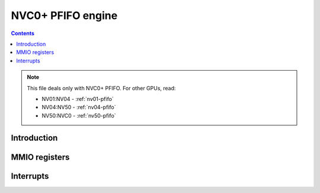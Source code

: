 .. _nvc0-pfifo:

======================
NVC0+ PFIFO engine
======================

.. contents::

.. todo:: write me

.. note::

    This file deals only with NVC0+ PFIFO. For other GPUs, read:

    * NV01:NV04 - :ref:`nv01-pfifo`
    * NV04:NV50 - :ref:`nv04-pfifo`
    * NV50:NVC0 - :ref:`nv50-pfifo`

Introduction
============

.. todo:: write me


.. _nvc0-pfifo-mmio:
.. _nvc0-pfifo-mmio-bypass:
.. _nvc0-pfifo-mmio-chan:

MMIO registers
==============

.. todo:: write me


.. _nvc0-pfifo-intr:

Interrupts
==========

.. todo:: write me
